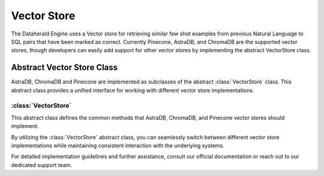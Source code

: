 Vector Store 
====================

The Dataherald Engine uses a Vector store for retrieving similar few shot examples from previous Natural Language to SQL pairs that have been marked as correct. Currently Pinecone, AstraDB, and ChromaDB are the 
supported vector stores, though developers can easily add support for other vector stores by implementing the abstract VectorStore class.

Abstract Vector Store Class
---------------------------

AstraDB, ChromaDB and Pinecone are implemented as subclasses of the abstract :class:`VectorStore` class. This abstract class provides a unified interface for working with different vector store implementations.

:class:`VectorStore`
^^^^^^^^^^^^^^^^^^^^^

This abstract class defines the common methods that AstraDB, ChromaDB, and Pinecone vector stores should implement.

.. method:: __init__(self, system: System)
   :noindex:

   Initializes the vector store instance.

   :param system: The system object.
   :type system: System

.. method:: query(self, query_texts: List[str], db_connection_id: str, collection: str, num_results: int) -> list
   :noindex:

   Executes a query to retrieve similar vectors from the vector store.

   :param query_texts: A list of query texts.
   :type query_texts: List[str]
   :param db_connection_id: The db connection id.
   :type db_connection_id: str
   :param collection: The name of the collection.
   :type collection: str
   :param num_results: The number of results to retrieve.
   :type num_results: int
   :return: A list of retrieved vectors.
   :rtype: list

.. method:: create_collection(self, collection: str)
   :noindex:

   Creates a new collection within the vector store.

   :param collection: The name of the new collection.
   :type collection: str

.. method:: add_record(self, documents: str, collection: str, metadata: Any, ids: List = None)
   :noindex:

   Adds vectors along with metadata to a specified collection.

   :param documents: The vector documents.
   :type documents: str
   :param collection: The name of the collection to which vectors are added.
   :type collection: str
   :param metadata: Metadata associated with the vectors.
   :type metadata: Any
   :param ids: (Optional) A list of identifiers for the records.
   :type ids: List, optional

.. method:: delete_record(self, collection: str, id: str)
   :noindex:

   Deletes a vector record from a collection.

   :param collection: The name of the collection.
   :type collection: str
   :param id: The identifier of the record to delete.
   :type id: str

.. method:: delete_collection(self, collection: str)
   :noindex:

   Deletes a collection from the vector store.

   :param collection: The name of the collection to delete.
   :type collection: str

By utilizing the :class:`VectorStore` abstract class, you can seamlessly switch between different vector store implementations while maintaining consistent interaction with the underlying systems.

For detailed implementation guidelines and further assistance, consult our official documentation or reach out to our dedicated support team.

